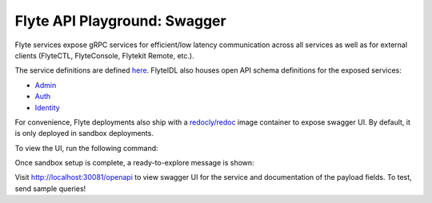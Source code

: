 .. _reference-swagger:

#############################
Flyte API Playground: Swagger
#############################

.. tags:: Basic

Flyte services expose gRPC services for efficient/low latency communication across all services as well as for external clients (FlyteCTL, FlyteConsole, Flytekit Remote, etc.).

The service definitions are defined `here <https://github.com/flyteorg/flyteidl/tree/master/protos/flyteidl/service>`__.
FlyteIDL also houses open API schema definitions for the exposed services:

- `Admin <https://github.com/flyteorg/flyteidl/blob/master/gen/pb-go/flyteidl/service/admin.swagger.json>`__
- `Auth <https://github.com/flyteorg/flyteidl/blob/master/gen/pb-go/flyteidl/service/auth.swagger.json>`__
- `Identity <https://github.com/flyteorg/flyteidl/blob/master/gen/pb-go/flyteidl/service/identity.swagger.json>`__

For convenience, Flyte deployments also ship with a `redocly/redoc <https://github.com/Redocly/redoc>`__ image container to expose swagger UI.
By default, it is only deployed in sandbox deployments.

To view the UI, run the following command:

.. prompt:: bash $

   flytectl demo start

Once sandbox setup is complete, a ready-to-explore message is shown:

.. prompt::

   👨‍💻 Flyte is ready! Flyte UI is available at http://localhost:30081/console 🚀 🚀 🎉 


Visit http://localhost:30081/openapi to view swagger UI for the service and documentation of the payload fields. To test, send sample queries!
